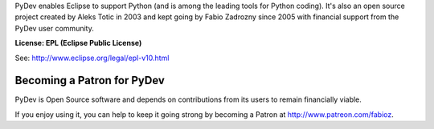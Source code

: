 ..
    <right_area>
    <p><strong>General questions:</strong><br/>
    &nbsp;&nbsp;&nbsp;&nbsp;<a href="http://stackoverflow.com/questions/tagged/pydev">StackOverflow (with the PyDev tag)</a>.</p><br/>

    <p><strong>Report issues/features: </strong><br/>
    &nbsp;&nbsp;&nbsp;&nbsp;<a href="https://www.brainwy.com">Brainwy Tracker</a><br/><br/>
    </p>


    <p><strong>Code questions:</strong><br/>
    &nbsp;&nbsp;&nbsp;&nbsp;<a href="http://lists.sourceforge.net/lists/listinfo/pydev-code">pydev-code list</a><br/><br/></p>

    <p><strong>Source Code:</strong><br/>
    &nbsp;&nbsp;&nbsp;&nbsp;<a href="https://github.com/fabioz/Pydev">github.com/fabioz/Pydev</a></p><br/>

    <p><strong>Blog:</strong><br/>
    &nbsp;&nbsp;&nbsp;&nbsp;<a href="http://pydev.blogspot.com">pydev.blogspot.com</a></p><br/>

    <p><strong>E-mail:</strong><br/>
    Please use this only if you <strong>really</strong> can't make your comments public: fabioz.pydev at gmail.com</p>

    <br/>

    </right_area>
    <image_area>about.png</image_area>
    <quote_area>So, what about it?</quote_area>


PyDev enables Eclipse to support Python (and is among the leading tools for Python coding).
It's also an open source project created by Aleks Totic in 2003 and kept going
by Fabio Zadrozny since 2005 with financial support from the PyDev user community.

**License: EPL (Eclipse Public License)**

See: `http://www.eclipse.org/legal/epl-v10.html <http://www.eclipse.org/legal/epl-v10.html>`_



Becoming a Patron for PyDev
-----------------------------

PyDev is Open Source software and depends on contributions from its users
to remain financially viable. 

If you enjoy using it, you can help to keep it going strong by 
becoming a Patron at http://www.patreon.com/fabioz.



.. raw:: html
    
    <br/>
    <br/>
    <br/>
    <br/>
    <br/>
    <br/>
    <br/>
    <br/>
    <br/>
    <br/>
    <br/>
    <br/>
    <br/>
    <br/>
    <br/>
    <br/>
    <br/>
    <br/>
    <br/>
    <br/>
    <br/>
    <br/>
    <br/>
    <br/>
    <br/>
    <br/>
    <br/>
    <br/>
    <br/>
    <br/>
    <br/>
    <br/>
    <br/>
    <br/>
    <br/>
    <br/>
    <br/>
    <br/>